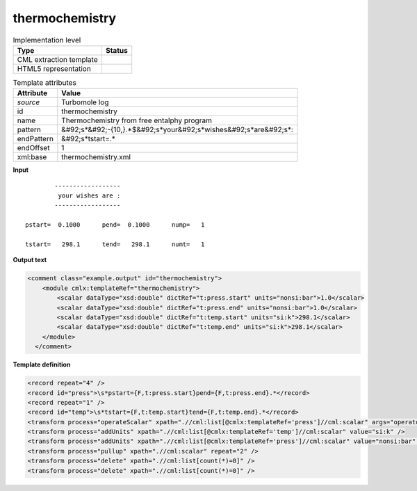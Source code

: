 .. _thermochemistry-d3e49133:

thermochemistry
===============

.. table:: Implementation level

   +----------------------------------------------------------------------------------------------------------------------------+----------------------------------------------------------------------------------------------------------------------------+
   | Type                                                                                                                       | Status                                                                                                                     |
   +============================================================================================================================+============================================================================================================================+
   | CML extraction template                                                                                                    | |image1|                                                                                                                   |
   +----------------------------------------------------------------------------------------------------------------------------+----------------------------------------------------------------------------------------------------------------------------+
   | HTML5 representation                                                                                                       | |image2|                                                                                                                   |
   +----------------------------------------------------------------------------------------------------------------------------+----------------------------------------------------------------------------------------------------------------------------+

.. table:: Template attributes

   +----------------------------------------------------------------------------------------------------------------------------+----------------------------------------------------------------------------------------------------------------------------+
   | Attribute                                                                                                                  | Value                                                                                                                      |
   +============================================================================================================================+============================================================================================================================+
   | *source*                                                                                                                   | Turbomole log                                                                                                              |
   +----------------------------------------------------------------------------------------------------------------------------+----------------------------------------------------------------------------------------------------------------------------+
   | id                                                                                                                         | thermochemistry                                                                                                            |
   +----------------------------------------------------------------------------------------------------------------------------+----------------------------------------------------------------------------------------------------------------------------+
   | name                                                                                                                       | Thermochemistry from free entalphy program                                                                                 |
   +----------------------------------------------------------------------------------------------------------------------------+----------------------------------------------------------------------------------------------------------------------------+
   | pattern                                                                                                                    | &#92;s*&#92;-{10,}.*$&#92;s*your&#92;s*wishes&#92;s*are&#92;s*:                                                            |
   +----------------------------------------------------------------------------------------------------------------------------+----------------------------------------------------------------------------------------------------------------------------+
   | endPattern                                                                                                                 | &#92;s*tstart=.\*                                                                                                          |
   +----------------------------------------------------------------------------------------------------------------------------+----------------------------------------------------------------------------------------------------------------------------+
   | endOffset                                                                                                                  | 1                                                                                                                          |
   +----------------------------------------------------------------------------------------------------------------------------+----------------------------------------------------------------------------------------------------------------------------+
   | xml:base                                                                                                                   | thermochemistry.xml                                                                                                        |
   +----------------------------------------------------------------------------------------------------------------------------+----------------------------------------------------------------------------------------------------------------------------+

.. container:: formalpara-title

   **Input**

::

             ------------------
              your wishes are :
             ------------------

     pstart=  0.1000      pend=  0.1000      nump=   1

     tstart=   298.1      tend=   298.1      numt=   1
     

.. container:: formalpara-title

   **Output text**

.. code:: xml

   <comment class="example.output" id="thermochemistry">
       <module cmlx:templateRef="thermochemistry">
           <scalar dataType="xsd:double" dictRef="t:press.start" units="nonsi:bar">1.0</scalar>
           <scalar dataType="xsd:double" dictRef="t:press.end" units="nonsi:bar">1.0</scalar>
           <scalar dataType="xsd:double" dictRef="t:temp.start" units="si:k">298.1</scalar>
           <scalar dataType="xsd:double" dictRef="t:temp.end" units="si:k">298.1</scalar>
       </module>
     </comment>

.. container:: formalpara-title

   **Template definition**

.. code:: xml

   <record repeat="4" />
   <record id="press">\s*pstart={F,t:press.start}pend={F,t:press.end}.*</record>
   <record repeat="1" />
   <record id="temp">\s*tstart={F,t:temp.start}tend={F,t:temp.end}.*</record>
   <transform process="operateScalar" xpath=".//cml:list[@cmlx:templateRef='press']//cml:scalar" args="operator=multiply operand=10" />
   <transform process="addUnits" xpath=".//cml:list[@cmlx:templateRef='temp']//cml:scalar" value="si:k" />
   <transform process="addUnits" xpath=".//cml:list[@cmlx:templateRef='press']//cml:scalar" value="nonsi:bar" />
   <transform process="pullup" xpath=".//cml:scalar" repeat="2" />
   <transform process="delete" xpath=".//cml:list[count(*)=0]" />
   <transform process="delete" xpath=".//cml:list[count(*)=0]" />

.. |image1| image:: ../../imgs/Total.png
.. |image2| image:: ../../imgs/None.png
